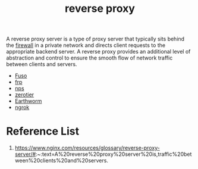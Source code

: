 :PROPERTIES:
:ID:       92df0657-4987-4b4d-b974-a331a0c4a5f8
:END:
#+title: reverse proxy
#+filetags:

A reverse proxy server is a type of proxy server that typically sits behind the [[id:f7904304-e3e3-484c-b541-349030a56fe3][firewall]] in a private network and directs client requests to the appropriate backend server. A reverse proxy provides an additional level of abstraction and control to ensure the smooth flow of network traffic between clients and servers.

+ [[id:a2f01c03-7a18-485d-ad1b-ae7aefc86dd4][Fuso]]
+ [[id:39985768-289c-4ea0-b4e6-f81ff002effe][frp]]
+ [[id:6eb00ce0-e2a8-45ed-9dd9-7b21331dd92e][nps]]
+ [[id:4174804e-33a4-4d9f-85b1-0f62ab6c946b][zerotier]]
+ [[id:527e4811-268e-425b-9a39-0c69fc99deff][Earthworm]]
+ [[id:60ede6bc-f414-4906-9d3f-2b868b14b710][ngrok]] 

* Reference List
1. https://www.nginx.com/resources/glossary/reverse-proxy-server/#:~:text=A%20reverse%20proxy%20server%20is,traffic%20between%20clients%20and%20servers.
